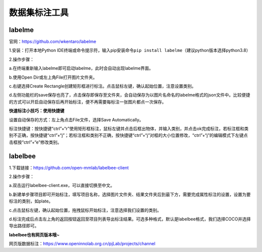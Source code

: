 数据集标注工具
==============

labelme
-------

官网：https://github.com/wkentaro/labelme

1.安装：打开本地Python
IDE终端或命令提示符，输入pip安装命令\ ``pip install labelme``\ （建议python版本选择python3.8）

2.操作步骤：

a.在终端重新输入labelme即可启动labelme，此时会自动出现labelme界面。

b.使用Open Dir或左上角File打开图片文件夹。

|image1|

c.右键选择Create
Rectangle创建矩形框进行标注。点击鼠标左键，确认起始位置，注意设置类别。

|image2|

d.左侧功能栏的save保存也亮了，点击保存即保存至文件夹，会自动保存为以图片名命名的labelme格式的json文件中。比较便捷的方式可以开启自动保存后再开始标注，便不再需要每标注一张图片都点一次保存。

**快速标注小技巧：使用快捷键**

设置自动保存的方式：左上角点击File文件，选择Save Automatically。

标注快捷键：按快捷键“ctrl”+“r”使用矩形框标注，鼠标左键并点击后框出物体，并输入类别，并点击ok完成标注，若标注框和类别不正确，按快捷键“ctrl”+“j”；若标注框和类别不正确，按快捷键“ctrl”+“j”对框的大小位置修改，“ctrl”+“j”的编辑模式下左键点击框按“ctrl”+“e”修改类别。

labelbee
--------

1.下载链接：https://github.com/open-mmlab/labelbee-client

2.操作步骤：

a.双击运行labelbee-client.exe，可以直接切换至中文。

b.新建单步骤项目即可开始标注，填写项目名称，选择图片文件夹、结果文件夹后到最下方，需要完成属性标注的设置，设置为要标注的类别，如plate。

c.点击鼠标左键，确认起始位置，拖拽鼠标开始标注，注意选择我们设置的类别。

d.标注完成后点击左上角的返回按钮返回至项目列表导出标注结果。可选多种格式，默认是labelbee格式，我们选择COCO并选择导出路径即可。

**labelbee也有网页版本哦~**

网页版数据标注：https://www.openinnolab.org.cn/pjLab/projects/channel

.. |image1| image:: ../images/scitech_tools/labelme1.png
.. |image2| image:: ../images/scitech_tools/labelme2.png
